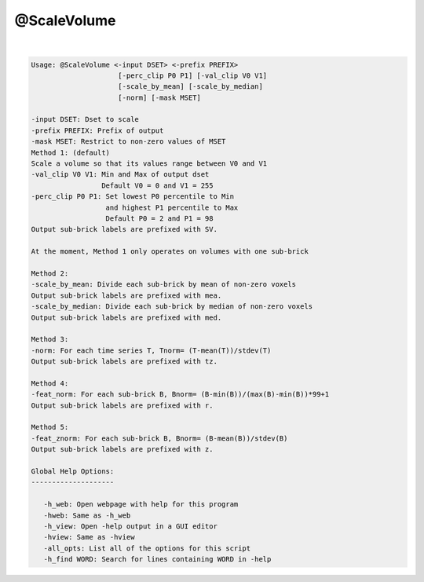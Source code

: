 ************
@ScaleVolume
************

.. _@ScaleVolume:

.. contents:: 
    :depth: 4 

| 

.. code-block:: none

    
    Usage: @ScaleVolume <-input DSET> <-prefix PREFIX>
                         [-perc_clip P0 P1] [-val_clip V0 V1]
                         [-scale_by_mean] [-scale_by_median]
                         [-norm] [-mask MSET]
    
    -input DSET: Dset to scale
    -prefix PREFIX: Prefix of output
    -mask MSET: Restrict to non-zero values of MSET
    Method 1: (default)
    Scale a volume so that its values range between V0 and V1
    -val_clip V0 V1: Min and Max of output dset
                     Default V0 = 0 and V1 = 255
    -perc_clip P0 P1: Set lowest P0 percentile to Min 
                      and highest P1 percentile to Max
                      Default P0 = 2 and P1 = 98
    Output sub-brick labels are prefixed with SV.
    
    At the moment, Method 1 only operates on volumes with one sub-brick
    
    Method 2:
    -scale_by_mean: Divide each sub-brick by mean of non-zero voxels
    Output sub-brick labels are prefixed with mea.
    -scale_by_median: Divide each sub-brick by median of non-zero voxels
    Output sub-brick labels are prefixed with med.
    
    Method 3:
    -norm: For each time series T, Tnorm= (T-mean(T))/stdev(T)
    Output sub-brick labels are prefixed with tz.
    
    Method 4:
    -feat_norm: For each sub-brick B, Bnorm= (B-min(B))/(max(B)-min(B))*99+1
    Output sub-brick labels are prefixed with r.
    
    Method 5:
    -feat_znorm: For each sub-brick B, Bnorm= (B-mean(B))/stdev(B)
    Output sub-brick labels are prefixed with z.
    
    Global Help Options:
    --------------------
    
       -h_web: Open webpage with help for this program
       -hweb: Same as -h_web
       -h_view: Open -help output in a GUI editor
       -hview: Same as -hview
       -all_opts: List all of the options for this script
       -h_find WORD: Search for lines containing WORD in -help
